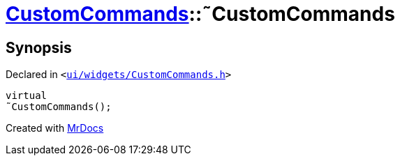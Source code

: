 [#CustomCommands-2destructor]
= xref:CustomCommands.adoc[CustomCommands]::&tilde;CustomCommands
:relfileprefix: ../
:mrdocs:


== Synopsis

Declared in `&lt;https://github.com/PrismLauncher/PrismLauncher/blob/develop/launcher/ui/widgets/CustomCommands.h#L49[ui&sol;widgets&sol;CustomCommands&period;h]&gt;`

[source,cpp,subs="verbatim,replacements,macros,-callouts"]
----
virtual
&tilde;CustomCommands();
----



[.small]#Created with https://www.mrdocs.com[MrDocs]#
